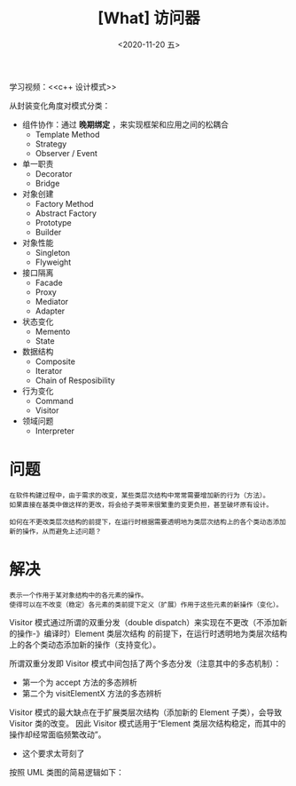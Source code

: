 #+TITLE: [What] 访问器
#+DATE:<2020-11-20 五> 
#+TAGS: c++
#+LAYOUT: post 
#+CATEGORIES: language, c/c++, GoF
#+NAME: <visitor.org>
#+OPTIONS: ^:nil
#+OPTIONS: ^:{}

学习视频：<<c++ 设计模式>>

从封装变化角度对模式分类：
- 组件协作：通过 *晚期绑定* ，来实现框架和应用之间的松耦合
  + Template Method
  + Strategy
  + Observer / Event
- 单一职责
  + Decorator
  + Bridge
- 对象创建
  + Factory Method
  + Abstract Factory
  + Prototype
  + Builder
- 对象性能
  + Singleton
  + Flyweight
- 接口隔离
  + Facade
  + Proxy
  + Mediator
  + Adapter
- 状态变化
  + Memento
  + State
- 数据结构
  + Composite
  + Iterator
  + Chain of Resposibility
- 行为变化
  + Command
  + Visitor
- 领域问题
  + Interpreter

#+BEGIN_HTML
<!--more-->
#+END_HTML
* 问题
#+BEGIN_EXAMPLE
  在软件构建过程中，由于需求的改变，某些类层次结构中常常需要增加新的行为（方法）。
  如果直接在基类中做这样的更改，将会给子类带来很繁重的变更负担，甚至破坏原有设计。

  如何在不更改类层次结构的前提下，在运行时根据需要透明地为类层次结构上的各个类动态添加新的操作，从而避免上述问题？
#+END_EXAMPLE
* 解决
#+BEGIN_EXAMPLE
  表示一个作用于某对象结构中的各元素的操作。
  使得可以在不改变（稳定）各元素的类前提下定义（扩展）作用于这些元素的新操作（变化）。
#+END_EXAMPLE

Visitor 模式通过所谓的双重分发（double dispatch）来实现在不更改（不添加新的操作-》编译时）Element 类层次结构
的前提下，在运行时透明地为类层次结构上的各个类动态添加新的操作（支持变化）。

所谓双重分发即 Visitor 模式中间包括了两个多态分发（注意其中的多态机制）：
- 第一个为 accept 方法的多态辨析
- 第二个为 visitElementX 方法的多态辨析

Visitor 模式的最大缺点在于扩展类层次结构（添加新的 Element 子类），会导致 Visitor 类的改变。
因此 Visitor 模式适用于“Element 类层次结构稳定，而其中的操作却经常面临频繁改动”。
- 这个要求太苛刻了

按照 UML 类图的简易逻辑如下：
[[./pic/visitor.jpg]]
